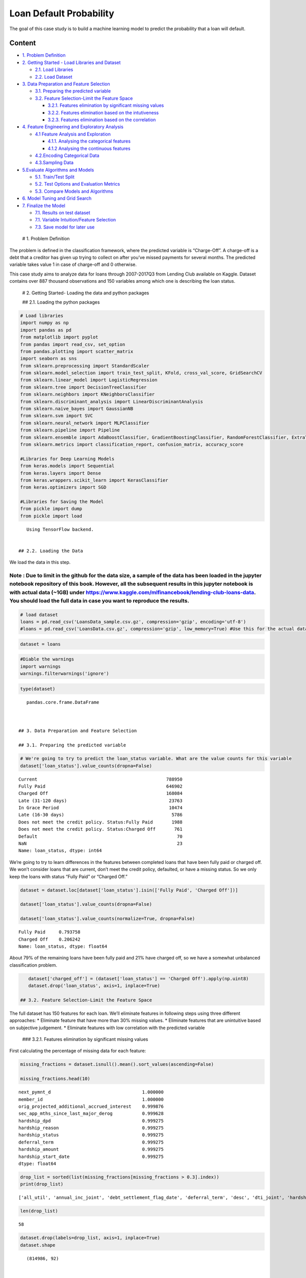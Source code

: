 .. _Clss_lend:



Loan Default Probability
========================

The goal of this case study is to build a machine learning model to
predict the probability that a loan will default.

Content
-------

-  `1. Problem Definition <#0>`__
-  `2. Getting Started - Load Libraries and Dataset <#1>`__

   -  `2.1. Load Libraries <#1.1>`__
   -  `2.2. Load Dataset <#1.2>`__

-  `3. Data Preparation and Feature Selection <#2>`__

   -  `3.1. Preparing the predicted variable <#2.1>`__
   -  `3.2. Feature Selection-Limit the Feature Space <#2.2>`__

      -  `3.2.1. Features elimination by significant missing
         values <#2.2.1>`__
      -  `3.2.2. Features elimination based on the
         intutiveness <#2.2.2>`__
      -  `3.2.3. Features elimination based on the
         correlation <#2.2.3>`__

-  `4. Feature Engineering and Exploratory Analysis <#3>`__

   -  `4.1 Feature Analysis and Exploration <#3.1>`__

      -  `4.1.1. Analysing the categorical features <#3.1.1>`__
      -  `4.1.2 Analysing the continuous features <#3.1.2>`__

   -  `4.2.Encoding Categorical Data <#3.2>`__
   -  `4.3.Sampling Data <#3.3>`__

-  `5.Evaluate Algorithms and Models <#4>`__

   -  `5.1. Train/Test Split <#4.1>`__
   -  `5.2. Test Options and Evaluation Metrics <#4.2>`__
   -  `5.3. Compare Models and Algorithms <#4.3>`__

-  `6. Model Tuning and Grid Search <#5>`__
-  `7. Finalize the Model <#6>`__

   -  `7.1. Results on test dataset <#6.1>`__
   -  `7.1. Variable Intuition/Feature Selection <#6.2>`__
   -  `7.3. Save model for later use <#6.3>`__

 # 1. Problem Definition

The problem is defined in the classification framework, where the
predicted variable is “Charge-Off”. A charge-off is a debt that a
creditor has given up trying to collect on after you’ve missed payments
for several months. The predicted variable takes value 1 in case of
charge-off and 0 otherwise.

This case study aims to analyze data for loans through 2007-2017Q3 from
Lending Club available on Kaggle. Dataset contains over 887 thousand
observations and 150 variables among which one is describing the loan
status.

 # 2. Getting Started- Loading the data and python packages

 ## 2.1. Loading the python packages

.. code:: ipython3

    # Load libraries
    import numpy as np
    import pandas as pd
    from matplotlib import pyplot
    from pandas import read_csv, set_option
    from pandas.plotting import scatter_matrix
    import seaborn as sns
    from sklearn.preprocessing import StandardScaler
    from sklearn.model_selection import train_test_split, KFold, cross_val_score, GridSearchCV
    from sklearn.linear_model import LogisticRegression
    from sklearn.tree import DecisionTreeClassifier
    from sklearn.neighbors import KNeighborsClassifier
    from sklearn.discriminant_analysis import LinearDiscriminantAnalysis
    from sklearn.naive_bayes import GaussianNB
    from sklearn.svm import SVC
    from sklearn.neural_network import MLPClassifier
    from sklearn.pipeline import Pipeline
    from sklearn.ensemble import AdaBoostClassifier, GradientBoostingClassifier, RandomForestClassifier, ExtraTreesClassifier
    from sklearn.metrics import classification_report, confusion_matrix, accuracy_score

    #Libraries for Deep Learning Models
    from keras.models import Sequential
    from keras.layers import Dense
    from keras.wrappers.scikit_learn import KerasClassifier
    from keras.optimizers import SGD

    #Libraries for Saving the Model
    from pickle import dump
    from pickle import load


.. parsed-literal::

    Using TensorFlow backend.


 ## 2.2. Loading the Data

We load the data in this step.

Note : Due to limit in the github for the data size, a sample of the data has been loaded in the jupyter notebook repository of this book. However, all the subsequent results in this jupyter notebook is with actual data (~1GB) under https://www.kaggle.com/mlfinancebook/lending-club-loans-data. You should load the full data in case you want to reproduce the results.
^^^^^^^^^^^^^^^^^^^^^^^^^^^^^^^^^^^^^^^^^^^^^^^^^^^^^^^^^^^^^^^^^^^^^^^^^^^^^^^^^^^^^^^^^^^^^^^^^^^^^^^^^^^^^^^^^^^^^^^^^^^^^^^^^^^^^^^^^^^^^^^^^^^^^^^^^^^^^^^^^^^^^^^^^^^^^^^^^^^^^^^^^^^^^^^^^^^^^^^^^^^^^^^^^^^^^^^^^^^^^^^^^^^^^^^^^^^^^^^^^^^^^^^^^^^^^^^^^^^^^^^^^^^^^^^^^^^^^^^^^^^^^^^^^^^^^^^^^^^^^^^^^^^^^^^^^^^^^^^^^^^^^^^^^^^^^^^^^^^^^^^^^^^^^^^^^^^^^^^^^^^^^^^^

.. code:: ipython3

    # load dataset
    loans = pd.read_csv('LoansData_sample.csv.gz', compression='gzip', encoding='utf-8')
    #loans = pd.read_csv('LoansData.csv.gz', compression='gzip', low_memory=True) #Use this for the actual data

.. code:: ipython3

    dataset = loans

.. code:: ipython3

    #Diable the warnings
    import warnings
    warnings.filterwarnings('ignore')

.. code:: ipython3

    type(dataset)




.. parsed-literal::

    pandas.core.frame.DataFrame



 ## 3. Data Preparation and Feature Selection

 ## 3.1. Preparing the predicted variable

.. code:: ipython3

    # We're going to try to predict the loan_status variable. What are the value counts for this variable
    dataset['loan_status'].value_counts(dropna=False)




.. parsed-literal::

    Current                                                788950
    Fully Paid                                             646902
    Charged Off                                            168084
    Late (31-120 days)                                      23763
    In Grace Period                                         10474
    Late (16-30 days)                                        5786
    Does not meet the credit policy. Status:Fully Paid       1988
    Does not meet the credit policy. Status:Charged Off       761
    Default                                                    70
    NaN                                                        23
    Name: loan_status, dtype: int64



We’re going to try to learn differences in the features between
completed loans that have been fully paid or charged off. We won’t
consider loans that are current, don’t meet the credit policy,
defaulted, or have a missing status. So we only keep the loans with
status “Fully Paid” or “Charged Off.”

.. code:: ipython3

    dataset = dataset.loc[dataset['loan_status'].isin(['Fully Paid', 'Charged Off'])]

    dataset['loan_status'].value_counts(dropna=False)

    dataset['loan_status'].value_counts(normalize=True, dropna=False)




.. parsed-literal::

    Fully Paid     0.793758
    Charged Off    0.206242
    Name: loan_status, dtype: float64



About 79% of the remaining loans have been fully paid and 21% have
charged off, so we have a somewhat unbalanced classification problem.

.. code:: ipython3

    dataset['charged_off'] = (dataset['loan_status'] == 'Charged Off').apply(np.uint8)
    dataset.drop('loan_status', axis=1, inplace=True)

 ## 3.2. Feature Selection-Limit the Feature Space

The full dataset has 150 features for each loan. We’ll eliminate
features in following steps using three different approaches: \*
Eliminate feature that have more than 30% missing values. \* Eliminate
features that are unintuitive based on subjective judgement. \*
Eliminate features with low correlation with the predicted variable

 ### 3.2.1. Features elimination by significant missing values

First calculating the percentage of missing data for each feature:

.. code:: ipython3

    missing_fractions = dataset.isnull().mean().sort_values(ascending=False)

    missing_fractions.head(10)




.. parsed-literal::

    next_pymnt_d                                  1.000000
    member_id                                     1.000000
    orig_projected_additional_accrued_interest    0.999876
    sec_app_mths_since_last_major_derog           0.999628
    hardship_dpd                                  0.999275
    hardship_reason                               0.999275
    hardship_status                               0.999275
    deferral_term                                 0.999275
    hardship_amount                               0.999275
    hardship_start_date                           0.999275
    dtype: float64



.. code:: ipython3

    drop_list = sorted(list(missing_fractions[missing_fractions > 0.3].index))
    print(drop_list)


.. parsed-literal::

    ['all_util', 'annual_inc_joint', 'debt_settlement_flag_date', 'deferral_term', 'desc', 'dti_joint', 'hardship_amount', 'hardship_dpd', 'hardship_end_date', 'hardship_last_payment_amount', 'hardship_length', 'hardship_loan_status', 'hardship_payoff_balance_amount', 'hardship_reason', 'hardship_start_date', 'hardship_status', 'hardship_type', 'il_util', 'inq_fi', 'inq_last_12m', 'max_bal_bc', 'member_id', 'mths_since_last_delinq', 'mths_since_last_major_derog', 'mths_since_last_record', 'mths_since_rcnt_il', 'mths_since_recent_bc_dlq', 'mths_since_recent_revol_delinq', 'next_pymnt_d', 'open_acc_6m', 'open_act_il', 'open_il_12m', 'open_il_24m', 'open_rv_12m', 'open_rv_24m', 'orig_projected_additional_accrued_interest', 'payment_plan_start_date', 'revol_bal_joint', 'sec_app_chargeoff_within_12_mths', 'sec_app_collections_12_mths_ex_med', 'sec_app_earliest_cr_line', 'sec_app_fico_range_high', 'sec_app_fico_range_low', 'sec_app_inq_last_6mths', 'sec_app_mort_acc', 'sec_app_mths_since_last_major_derog', 'sec_app_num_rev_accts', 'sec_app_open_acc', 'sec_app_open_act_il', 'sec_app_revol_util', 'settlement_amount', 'settlement_date', 'settlement_percentage', 'settlement_status', 'settlement_term', 'total_bal_il', 'total_cu_tl', 'verification_status_joint']


.. code:: ipython3

    len(drop_list)




.. parsed-literal::

    58



.. code:: ipython3

    dataset.drop(labels=drop_list, axis=1, inplace=True)
    dataset.shape




.. parsed-literal::

    (814986, 92)



 ### 3.2.2. Features elimination based on the intutiveness

In order to filter the features further we check the description in the
data dictionary and keep the features that are intuitive on the basis of
subjective judgement.

We examine the LendingClub website and Data Dictionary to determine
which features would have been available to potential investors. Here’s
the list of features we currently have, in alphabetical order:

.. code:: ipython3

    print(sorted(dataset.columns))


.. parsed-literal::

    ['acc_now_delinq', 'acc_open_past_24mths', 'addr_state', 'annual_inc', 'application_type', 'avg_cur_bal', 'bc_open_to_buy', 'bc_util', 'charged_off', 'chargeoff_within_12_mths', 'collection_recovery_fee', 'collections_12_mths_ex_med', 'debt_settlement_flag', 'delinq_2yrs', 'delinq_amnt', 'disbursement_method', 'dti', 'earliest_cr_line', 'emp_length', 'emp_title', 'fico_range_high', 'fico_range_low', 'funded_amnt', 'funded_amnt_inv', 'grade', 'hardship_flag', 'home_ownership', 'id', 'initial_list_status', 'inq_last_6mths', 'installment', 'int_rate', 'issue_d', 'last_credit_pull_d', 'last_fico_range_high', 'last_fico_range_low', 'last_pymnt_amnt', 'last_pymnt_d', 'loan_amnt', 'mo_sin_old_il_acct', 'mo_sin_old_rev_tl_op', 'mo_sin_rcnt_rev_tl_op', 'mo_sin_rcnt_tl', 'mort_acc', 'mths_since_recent_bc', 'mths_since_recent_inq', 'num_accts_ever_120_pd', 'num_actv_bc_tl', 'num_actv_rev_tl', 'num_bc_sats', 'num_bc_tl', 'num_il_tl', 'num_op_rev_tl', 'num_rev_accts', 'num_rev_tl_bal_gt_0', 'num_sats', 'num_tl_120dpd_2m', 'num_tl_30dpd', 'num_tl_90g_dpd_24m', 'num_tl_op_past_12m', 'open_acc', 'out_prncp', 'out_prncp_inv', 'pct_tl_nvr_dlq', 'percent_bc_gt_75', 'policy_code', 'pub_rec', 'pub_rec_bankruptcies', 'purpose', 'pymnt_plan', 'recoveries', 'revol_bal', 'revol_util', 'sub_grade', 'tax_liens', 'term', 'title', 'tot_coll_amt', 'tot_cur_bal', 'tot_hi_cred_lim', 'total_acc', 'total_bal_ex_mort', 'total_bc_limit', 'total_il_high_credit_limit', 'total_pymnt', 'total_pymnt_inv', 'total_rec_int', 'total_rec_late_fee', 'total_rec_prncp', 'total_rev_hi_lim', 'verification_status', 'zip_code']


The list that is kept is as follows:

.. code:: ipython3

    keep_list = ['charged_off','funded_amnt','addr_state', 'annual_inc', 'application_type', 'dti', 'earliest_cr_line', 'emp_length', 'emp_title', 'fico_range_high', 'fico_range_low', 'grade', 'home_ownership', 'id', 'initial_list_status', 'installment', 'int_rate', 'loan_amnt', 'loan_status', 'mort_acc', 'open_acc', 'pub_rec', 'pub_rec_bankruptcies', 'purpose', 'revol_bal', 'revol_util', 'sub_grade', 'term', 'title', 'total_acc', 'verification_status', 'zip_code','last_pymnt_amnt','num_actv_rev_tl', 'mo_sin_rcnt_rev_tl_op','mo_sin_old_rev_tl_op',"bc_util","bc_open_to_buy","avg_cur_bal","acc_open_past_24mths" ]

    len(keep_list)




.. parsed-literal::

    40



.. code:: ipython3

    drop_list = [col for col in dataset.columns if col not in keep_list]

    dataset.drop(labels=drop_list, axis=1, inplace=True)

    dataset.shape




.. parsed-literal::

    (814986, 39)



 ### 3.2.3. Features elimination based on the correlation

.. code:: ipython3

    correlation = dataset.corr()
    correlation_chargeOff = abs(correlation['charged_off'])

.. code:: ipython3

    correlation_chargeOff.sort_values(ascending=False)




.. parsed-literal::

    charged_off              1.000000
    last_pymnt_amnt          0.381359
    int_rate                 0.247815
    fico_range_low           0.139430
    fico_range_high          0.139428
    dti                      0.123031
    acc_open_past_24mths     0.098985
    bc_open_to_buy           0.086896
    avg_cur_bal              0.085777
    num_actv_rev_tl          0.077211
    bc_util                  0.077132
    mort_acc                 0.077086
    revol_util               0.072185
    funded_amnt              0.064258
    loan_amnt                0.064139
    mo_sin_rcnt_rev_tl_op    0.053469
    mo_sin_old_rev_tl_op     0.048529
    annual_inc               0.046685
    installment              0.046291
    open_acc                 0.034652
    pub_rec                  0.023105
    pub_rec_bankruptcies     0.017314
    revol_bal                0.013160
    total_acc                0.011187
    Name: charged_off, dtype: float64



.. code:: ipython3

    drop_list_corr = sorted(list(correlation_chargeOff[correlation_chargeOff < 0.03].index))
    print(drop_list_corr)


.. parsed-literal::

    ['pub_rec', 'pub_rec_bankruptcies', 'revol_bal', 'total_acc']


.. code:: ipython3

    dataset.drop(labels=drop_list_corr, axis=1, inplace=True)
    dataset.shape




.. parsed-literal::

    (814986, 35)



 # 4. Feature Engineering and Exploratory Analysis

.. code:: ipython3

    #Descriptive Statistics
    dataset.describe()




.. raw:: html

    <div>
    <style scoped>
        .dataframe tbody tr th:only-of-type {
            vertical-align: middle;
        }

        .dataframe tbody tr th {
            vertical-align: top;
        }

        .dataframe thead th {
            text-align: right;
        }
    </style>
    <table border="1" class="dataframe">
      <thead>
        <tr style="text-align: right;">
          <th></th>
          <th>loan_amnt</th>
          <th>funded_amnt</th>
          <th>int_rate</th>
          <th>installment</th>
          <th>annual_inc</th>
          <th>dti</th>
          <th>fico_range_low</th>
          <th>fico_range_high</th>
          <th>open_acc</th>
          <th>revol_util</th>
          <th>last_pymnt_amnt</th>
          <th>acc_open_past_24mths</th>
          <th>avg_cur_bal</th>
          <th>bc_open_to_buy</th>
          <th>bc_util</th>
          <th>mo_sin_old_rev_tl_op</th>
          <th>mo_sin_rcnt_rev_tl_op</th>
          <th>mort_acc</th>
          <th>num_actv_rev_tl</th>
          <th>charged_off</th>
        </tr>
      </thead>
      <tbody>
        <tr>
          <th>count</th>
          <td>814986.000000</td>
          <td>814986.000000</td>
          <td>814986.000000</td>
          <td>814986.000000</td>
          <td>8.149860e+05</td>
          <td>814950.000000</td>
          <td>814986.000000</td>
          <td>814986.000000</td>
          <td>814986.000000</td>
          <td>814496.000000</td>
          <td>814986.000000</td>
          <td>767705.000000</td>
          <td>747447.000000</td>
          <td>759810.00000</td>
          <td>759321.000000</td>
          <td>747458.000000</td>
          <td>747458.000000</td>
          <td>767705.000000</td>
          <td>747459.000000</td>
          <td>814986.000000</td>
        </tr>
        <tr>
          <th>mean</th>
          <td>14315.458210</td>
          <td>14301.566929</td>
          <td>13.490993</td>
          <td>436.749624</td>
          <td>7.523039e+04</td>
          <td>17.867719</td>
          <td>695.603151</td>
          <td>699.603264</td>
          <td>11.521099</td>
          <td>53.031137</td>
          <td>5918.144144</td>
          <td>4.716176</td>
          <td>13519.786576</td>
          <td>9464.94483</td>
          <td>61.575664</td>
          <td>180.843182</td>
          <td>12.705577</td>
          <td>1.758707</td>
          <td>5.658872</td>
          <td>0.206242</td>
        </tr>
        <tr>
          <th>std</th>
          <td>8499.799241</td>
          <td>8492.964986</td>
          <td>4.618486</td>
          <td>255.732093</td>
          <td>6.524373e+04</td>
          <td>8.856477</td>
          <td>31.352251</td>
          <td>31.352791</td>
          <td>5.325064</td>
          <td>24.320981</td>
          <td>7279.949481</td>
          <td>3.152369</td>
          <td>16221.882463</td>
          <td>14575.87033</td>
          <td>27.871170</td>
          <td>92.192939</td>
          <td>15.654277</td>
          <td>2.081730</td>
          <td>3.215863</td>
          <td>0.404606</td>
        </tr>
        <tr>
          <th>min</th>
          <td>500.000000</td>
          <td>500.000000</td>
          <td>5.320000</td>
          <td>4.930000</td>
          <td>0.000000e+00</td>
          <td>-1.000000</td>
          <td>625.000000</td>
          <td>629.000000</td>
          <td>0.000000</td>
          <td>0.000000</td>
          <td>0.000000</td>
          <td>0.000000</td>
          <td>0.000000</td>
          <td>0.00000</td>
          <td>0.000000</td>
          <td>2.000000</td>
          <td>0.000000</td>
          <td>0.000000</td>
          <td>0.000000</td>
          <td>0.000000</td>
        </tr>
        <tr>
          <th>25%</th>
          <td>8000.000000</td>
          <td>8000.000000</td>
          <td>9.990000</td>
          <td>251.400000</td>
          <td>4.500000e+04</td>
          <td>11.640000</td>
          <td>670.000000</td>
          <td>674.000000</td>
          <td>8.000000</td>
          <td>35.000000</td>
          <td>446.922500</td>
          <td>2.000000</td>
          <td>3119.000000</td>
          <td>1312.00000</td>
          <td>40.800000</td>
          <td>117.000000</td>
          <td>4.000000</td>
          <td>0.000000</td>
          <td>3.000000</td>
          <td>0.000000</td>
        </tr>
        <tr>
          <th>50%</th>
          <td>12000.000000</td>
          <td>12000.000000</td>
          <td>13.110000</td>
          <td>377.040000</td>
          <td>6.500000e+04</td>
          <td>17.360000</td>
          <td>690.000000</td>
          <td>694.000000</td>
          <td>11.000000</td>
          <td>53.700000</td>
          <td>2864.715000</td>
          <td>4.000000</td>
          <td>7508.000000</td>
          <td>4261.00000</td>
          <td>65.400000</td>
          <td>164.000000</td>
          <td>8.000000</td>
          <td>1.000000</td>
          <td>5.000000</td>
          <td>0.000000</td>
        </tr>
        <tr>
          <th>75%</th>
          <td>20000.000000</td>
          <td>20000.000000</td>
          <td>16.290000</td>
          <td>576.290000</td>
          <td>9.000000e+04</td>
          <td>23.630000</td>
          <td>710.000000</td>
          <td>714.000000</td>
          <td>14.000000</td>
          <td>71.900000</td>
          <td>9193.050000</td>
          <td>6.000000</td>
          <td>18827.000000</td>
          <td>11343.00000</td>
          <td>86.000000</td>
          <td>228.000000</td>
          <td>15.000000</td>
          <td>3.000000</td>
          <td>7.000000</td>
          <td>0.000000</td>
        </tr>
        <tr>
          <th>max</th>
          <td>40000.000000</td>
          <td>40000.000000</td>
          <td>30.990000</td>
          <td>1714.540000</td>
          <td>9.550000e+06</td>
          <td>999.000000</td>
          <td>845.000000</td>
          <td>850.000000</td>
          <td>90.000000</td>
          <td>892.300000</td>
          <td>42148.530000</td>
          <td>56.000000</td>
          <td>958084.000000</td>
          <td>559912.00000</td>
          <td>339.600000</td>
          <td>842.000000</td>
          <td>372.000000</td>
          <td>51.000000</td>
          <td>57.000000</td>
          <td>1.000000</td>
        </tr>
      </tbody>
    </table>
    </div>



 ## 4.1 Feature Analysis and Exploration

 ### 4.1.1. Analysing the categorical features

.. code:: ipython3

    dataset[['id','emp_title','title','zip_code']].describe()




.. raw:: html

    <div>
    <style scoped>
        .dataframe tbody tr th:only-of-type {
            vertical-align: middle;
        }

        .dataframe tbody tr th {
            vertical-align: top;
        }

        .dataframe thead th {
            text-align: right;
        }
    </style>
    <table border="1" class="dataframe">
      <thead>
        <tr style="text-align: right;">
          <th></th>
          <th>id</th>
          <th>emp_title</th>
          <th>title</th>
          <th>zip_code</th>
        </tr>
      </thead>
      <tbody>
        <tr>
          <th>count</th>
          <td>814986</td>
          <td>766415</td>
          <td>807068</td>
          <td>814986</td>
        </tr>
        <tr>
          <th>unique</th>
          <td>814986</td>
          <td>280473</td>
          <td>60298</td>
          <td>925</td>
        </tr>
        <tr>
          <th>top</th>
          <td>14680062</td>
          <td>Teacher</td>
          <td>Debt consolidation</td>
          <td>945xx</td>
        </tr>
        <tr>
          <th>freq</th>
          <td>1</td>
          <td>11351</td>
          <td>371874</td>
          <td>9517</td>
        </tr>
      </tbody>
    </table>
    </div>



.. code:: ipython3

    #Ids are all unique and there are too many job titles and titles and zipcode,
    #these column is dropped The ID is not useful for modeling.
    dataset.drop(['id','emp_title','title','zip_code'], axis=1, inplace=True)

Feature- Term
^^^^^^^^^^^^^

.. code:: ipython3

    #Data Dictionary: "The number of payments on the loan. Values are in months and can be either 36 or 60.".
    #The 60 Months loans are more likelely to charge off
    #Convert term to integers
    dataset['term'] = dataset['term'].apply(lambda s: np.int8(s.split()[0]))

.. code:: ipython3

    dataset.groupby('term')['charged_off'].value_counts(normalize=True).loc[:,1]




.. parsed-literal::

    term
    36    0.165710
    60    0.333793
    Name: charged_off, dtype: float64



Loans with five-year periods are more than twice as likely to charge-off
as loans with three-year periods.

Feature- Employement Length
^^^^^^^^^^^^^^^^^^^^^^^^^^^

.. code:: ipython3

    dataset['emp_length'].replace(to_replace='10+ years', value='10 years', inplace=True)

    dataset['emp_length'].replace('< 1 year', '0 years', inplace=True)

    def emp_length_to_int(s):
        if pd.isnull(s):
            return s
        else:
            return np.int8(s.split()[0])

    dataset['emp_length'] = dataset['emp_length'].apply(emp_length_to_int)


.. code:: ipython3

    charge_off_rates = dataset.groupby('emp_length')['charged_off'].value_counts(normalize=True).loc[:,1]
    sns.barplot(x=charge_off_rates.index, y=charge_off_rates.values, color='#5975A4', saturation=1)




.. parsed-literal::

    <matplotlib.axes._subplots.AxesSubplot at 0x25690281470>




.. image:: output_52_1.png


Loan status does not appear to vary much with employment length on
average, hence it is dropped

.. code:: ipython3

    dataset.drop(['emp_length'], axis=1, inplace=True)

Feature : Subgrade
^^^^^^^^^^^^^^^^^^

.. code:: ipython3

    charge_off_rates = dataset.groupby('sub_grade')['charged_off'].value_counts(normalize=True).loc[:,1]
    sns.set(rc={'figure.figsize':(12,5)})
    sns.barplot(x=charge_off_rates.index, y=charge_off_rates.values, color='#5975A4', saturation=1)





.. parsed-literal::

    <matplotlib.axes._subplots.AxesSubplot at 0x2569e8cc668>




.. image:: output_56_1.png


There’s a clear trend of higher probability of charge-off as the
subgrade worsens.

.. code:: ipython3

    dataset['earliest_cr_line'] = dataset['earliest_cr_line'].apply(lambda s: int(s[-4:]))

 ### 4.1.2. Analysing the continuous features

Feature : Annual Income
^^^^^^^^^^^^^^^^^^^^^^^

.. code:: ipython3

    dataset[['annual_inc']].describe()




.. raw:: html

    <div>
    <style scoped>
        .dataframe tbody tr th:only-of-type {
            vertical-align: middle;
        }

        .dataframe tbody tr th {
            vertical-align: top;
        }

        .dataframe thead th {
            text-align: right;
        }
    </style>
    <table border="1" class="dataframe">
      <thead>
        <tr style="text-align: right;">
          <th></th>
          <th>annual_inc</th>
        </tr>
      </thead>
      <tbody>
        <tr>
          <th>count</th>
          <td>8.149860e+05</td>
        </tr>
        <tr>
          <th>mean</th>
          <td>7.523039e+04</td>
        </tr>
        <tr>
          <th>std</th>
          <td>6.524373e+04</td>
        </tr>
        <tr>
          <th>min</th>
          <td>0.000000e+00</td>
        </tr>
        <tr>
          <th>25%</th>
          <td>4.500000e+04</td>
        </tr>
        <tr>
          <th>50%</th>
          <td>6.500000e+04</td>
        </tr>
        <tr>
          <th>75%</th>
          <td>9.000000e+04</td>
        </tr>
        <tr>
          <th>max</th>
          <td>9.550000e+06</td>
        </tr>
      </tbody>
    </table>
    </div>



Annual income ranges from 0 to 9,550,000, with a median of $65,000.
Because of the large range of incomes, we should take a log transform of
the annual income variable.

.. code:: ipython3

    dataset['log_annual_inc'] = dataset['annual_inc'].apply(lambda x: np.log10(x+1))
    dataset.drop('annual_inc', axis=1, inplace=True)

FICO Scores
^^^^^^^^^^^

.. code:: ipython3

    dataset[['fico_range_low','fico_range_high']].corr()




.. raw:: html

    <div>
    <style scoped>
        .dataframe tbody tr th:only-of-type {
            vertical-align: middle;
        }

        .dataframe tbody tr th {
            vertical-align: top;
        }

        .dataframe thead th {
            text-align: right;
        }
    </style>
    <table border="1" class="dataframe">
      <thead>
        <tr style="text-align: right;">
          <th></th>
          <th>fico_range_low</th>
          <th>fico_range_high</th>
        </tr>
      </thead>
      <tbody>
        <tr>
          <th>fico_range_low</th>
          <td>1.0</td>
          <td>1.0</td>
        </tr>
        <tr>
          <th>fico_range_high</th>
          <td>1.0</td>
          <td>1.0</td>
        </tr>
      </tbody>
    </table>
    </div>



Given that the correlation between fico low and high is 1 it is
preferred to keep only one feature which is average of FICO Scores

.. code:: ipython3

    dataset['fico_score'] = 0.5*dataset['fico_range_low'] + 0.5*dataset['fico_range_high']

    dataset.drop(['fico_range_high', 'fico_range_low'], axis=1, inplace=True)

.. code:: ipython3

    dataset['charged_off'].value_counts()




.. parsed-literal::

    0    646902
    1    168084
    Name: charged_off, dtype: int64



 ## 4.2. Encoding Categorical Data

.. code:: ipython3

    from sklearn.preprocessing import LabelEncoder

.. code:: ipython3

    # Categorical boolean mask
    categorical_feature_mask = dataset.dtypes==object
    # filter categorical columns using mask and turn it into a list
    categorical_cols = dataset.columns[categorical_feature_mask].tolist()

.. code:: ipython3

    categorical_cols




.. parsed-literal::

    ['grade',
     'sub_grade',
     'home_ownership',
     'verification_status',
     'purpose',
     'addr_state',
     'initial_list_status',
     'application_type']



.. code:: ipython3

    le = LabelEncoder()
    # apply le on categorical feature columns
    dataset[categorical_cols] = dataset[categorical_cols].apply(lambda col: le.fit_transform(col))
    dataset[categorical_cols].head(10)




.. raw:: html

    <div>
    <style scoped>
        .dataframe tbody tr th:only-of-type {
            vertical-align: middle;
        }

        .dataframe tbody tr th {
            vertical-align: top;
        }

        .dataframe thead th {
            text-align: right;
        }
    </style>
    <table border="1" class="dataframe">
      <thead>
        <tr style="text-align: right;">
          <th></th>
          <th>grade</th>
          <th>sub_grade</th>
          <th>home_ownership</th>
          <th>verification_status</th>
          <th>purpose</th>
          <th>addr_state</th>
          <th>initial_list_status</th>
          <th>application_type</th>
        </tr>
      </thead>
      <tbody>
        <tr>
          <th>0</th>
          <td>2</td>
          <td>10</td>
          <td>5</td>
          <td>1</td>
          <td>2</td>
          <td>45</td>
          <td>1</td>
          <td>0</td>
        </tr>
        <tr>
          <th>1</th>
          <td>0</td>
          <td>2</td>
          <td>1</td>
          <td>0</td>
          <td>1</td>
          <td>4</td>
          <td>1</td>
          <td>0</td>
        </tr>
        <tr>
          <th>2</th>
          <td>3</td>
          <td>15</td>
          <td>5</td>
          <td>1</td>
          <td>1</td>
          <td>24</td>
          <td>1</td>
          <td>0</td>
        </tr>
        <tr>
          <th>4</th>
          <td>2</td>
          <td>12</td>
          <td>5</td>
          <td>1</td>
          <td>2</td>
          <td>3</td>
          <td>0</td>
          <td>0</td>
        </tr>
        <tr>
          <th>5</th>
          <td>2</td>
          <td>12</td>
          <td>5</td>
          <td>1</td>
          <td>2</td>
          <td>31</td>
          <td>0</td>
          <td>0</td>
        </tr>
        <tr>
          <th>6</th>
          <td>1</td>
          <td>9</td>
          <td>1</td>
          <td>1</td>
          <td>4</td>
          <td>23</td>
          <td>0</td>
          <td>0</td>
        </tr>
        <tr>
          <th>7</th>
          <td>1</td>
          <td>8</td>
          <td>4</td>
          <td>2</td>
          <td>2</td>
          <td>45</td>
          <td>1</td>
          <td>0</td>
        </tr>
        <tr>
          <th>8</th>
          <td>2</td>
          <td>13</td>
          <td>5</td>
          <td>1</td>
          <td>1</td>
          <td>47</td>
          <td>0</td>
          <td>0</td>
        </tr>
        <tr>
          <th>9</th>
          <td>1</td>
          <td>8</td>
          <td>5</td>
          <td>0</td>
          <td>2</td>
          <td>20</td>
          <td>0</td>
          <td>0</td>
        </tr>
        <tr>
          <th>10</th>
          <td>1</td>
          <td>9</td>
          <td>5</td>
          <td>2</td>
          <td>2</td>
          <td>22</td>
          <td>0</td>
          <td>0</td>
        </tr>
      </tbody>
    </table>
    </div>



.. code:: ipython3

    dataset.head(5)




.. raw:: html

    <div>
    <style scoped>
        .dataframe tbody tr th:only-of-type {
            vertical-align: middle;
        }

        .dataframe tbody tr th {
            vertical-align: top;
        }

        .dataframe thead th {
            text-align: right;
        }
    </style>
    <table border="1" class="dataframe">
      <thead>
        <tr style="text-align: right;">
          <th></th>
          <th>loan_amnt</th>
          <th>funded_amnt</th>
          <th>term</th>
          <th>int_rate</th>
          <th>installment</th>
          <th>grade</th>
          <th>sub_grade</th>
          <th>home_ownership</th>
          <th>verification_status</th>
          <th>purpose</th>
          <th>...</th>
          <th>avg_cur_bal</th>
          <th>bc_open_to_buy</th>
          <th>bc_util</th>
          <th>mo_sin_old_rev_tl_op</th>
          <th>mo_sin_rcnt_rev_tl_op</th>
          <th>mort_acc</th>
          <th>num_actv_rev_tl</th>
          <th>charged_off</th>
          <th>log_annual_inc</th>
          <th>fico_score</th>
        </tr>
      </thead>
      <tbody>
        <tr>
          <th>0</th>
          <td>15000.0</td>
          <td>15000.0</td>
          <td>60</td>
          <td>12.39</td>
          <td>336.64</td>
          <td>2</td>
          <td>10</td>
          <td>5</td>
          <td>1</td>
          <td>2</td>
          <td>...</td>
          <td>29828.0</td>
          <td>9525.0</td>
          <td>4.7</td>
          <td>244.0</td>
          <td>1.0</td>
          <td>0.0</td>
          <td>4.0</td>
          <td>0</td>
          <td>4.892100</td>
          <td>752.0</td>
        </tr>
        <tr>
          <th>1</th>
          <td>10400.0</td>
          <td>10400.0</td>
          <td>36</td>
          <td>6.99</td>
          <td>321.08</td>
          <td>0</td>
          <td>2</td>
          <td>1</td>
          <td>0</td>
          <td>1</td>
          <td>...</td>
          <td>9536.0</td>
          <td>7599.0</td>
          <td>41.5</td>
          <td>290.0</td>
          <td>1.0</td>
          <td>1.0</td>
          <td>9.0</td>
          <td>1</td>
          <td>4.763435</td>
          <td>712.0</td>
        </tr>
        <tr>
          <th>2</th>
          <td>21425.0</td>
          <td>21425.0</td>
          <td>60</td>
          <td>15.59</td>
          <td>516.36</td>
          <td>3</td>
          <td>15</td>
          <td>5</td>
          <td>1</td>
          <td>1</td>
          <td>...</td>
          <td>4232.0</td>
          <td>324.0</td>
          <td>97.8</td>
          <td>136.0</td>
          <td>7.0</td>
          <td>0.0</td>
          <td>4.0</td>
          <td>0</td>
          <td>4.804827</td>
          <td>687.0</td>
        </tr>
        <tr>
          <th>4</th>
          <td>7650.0</td>
          <td>7650.0</td>
          <td>36</td>
          <td>13.66</td>
          <td>260.20</td>
          <td>2</td>
          <td>12</td>
          <td>5</td>
          <td>1</td>
          <td>2</td>
          <td>...</td>
          <td>5857.0</td>
          <td>332.0</td>
          <td>93.2</td>
          <td>148.0</td>
          <td>8.0</td>
          <td>0.0</td>
          <td>4.0</td>
          <td>1</td>
          <td>4.698979</td>
          <td>687.0</td>
        </tr>
        <tr>
          <th>5</th>
          <td>9600.0</td>
          <td>9600.0</td>
          <td>36</td>
          <td>13.66</td>
          <td>326.53</td>
          <td>2</td>
          <td>12</td>
          <td>5</td>
          <td>1</td>
          <td>2</td>
          <td>...</td>
          <td>3214.0</td>
          <td>6494.0</td>
          <td>69.2</td>
          <td>265.0</td>
          <td>23.0</td>
          <td>0.0</td>
          <td>7.0</td>
          <td>0</td>
          <td>4.838855</td>
          <td>682.0</td>
        </tr>
      </tbody>
    </table>
    <p>5 rows × 29 columns</p>
    </div>



.. code:: ipython3

    dataset.shape




.. parsed-literal::

    (814986, 29)



 ## 4.3. Sampling Data

.. code:: ipython3

    loanstatus_0 = dataset[dataset["charged_off"]==0]
    loanstatus_1 = dataset[dataset["charged_off"]==1]
    subset_of_loanstatus_0 = loanstatus_0.sample(n=5500)
    subset_of_loanstatus_1 = loanstatus_1.sample(n=5500)
    dataset = pd.concat([subset_of_loanstatus_1, subset_of_loanstatus_0])
    dataset = dataset.sample(frac=1).reset_index(drop=True)
    print("Current shape of dataset :",dataset.shape)
    dataset.head()


.. parsed-literal::

    Current shape of dataset : (11000, 29)




.. raw:: html

    <div>
    <style scoped>
        .dataframe tbody tr th:only-of-type {
            vertical-align: middle;
        }

        .dataframe tbody tr th {
            vertical-align: top;
        }

        .dataframe thead th {
            text-align: right;
        }
    </style>
    <table border="1" class="dataframe">
      <thead>
        <tr style="text-align: right;">
          <th></th>
          <th>loan_amnt</th>
          <th>funded_amnt</th>
          <th>term</th>
          <th>int_rate</th>
          <th>installment</th>
          <th>grade</th>
          <th>sub_grade</th>
          <th>home_ownership</th>
          <th>verification_status</th>
          <th>purpose</th>
          <th>...</th>
          <th>avg_cur_bal</th>
          <th>bc_open_to_buy</th>
          <th>bc_util</th>
          <th>mo_sin_old_rev_tl_op</th>
          <th>mo_sin_rcnt_rev_tl_op</th>
          <th>mort_acc</th>
          <th>num_actv_rev_tl</th>
          <th>charged_off</th>
          <th>log_annual_inc</th>
          <th>fico_score</th>
        </tr>
      </thead>
      <tbody>
        <tr>
          <th>0</th>
          <td>5000.0</td>
          <td>5000.0</td>
          <td>36</td>
          <td>5.42</td>
          <td>150.80</td>
          <td>0</td>
          <td>0</td>
          <td>1</td>
          <td>0</td>
          <td>4</td>
          <td>...</td>
          <td>NaN</td>
          <td>NaN</td>
          <td>NaN</td>
          <td>NaN</td>
          <td>NaN</td>
          <td>NaN</td>
          <td>NaN</td>
          <td>1</td>
          <td>4.698979</td>
          <td>777.0</td>
        </tr>
        <tr>
          <th>1</th>
          <td>6000.0</td>
          <td>6000.0</td>
          <td>36</td>
          <td>14.46</td>
          <td>206.41</td>
          <td>2</td>
          <td>13</td>
          <td>1</td>
          <td>1</td>
          <td>4</td>
          <td>...</td>
          <td>31847.0</td>
          <td>NaN</td>
          <td>NaN</td>
          <td>106.0</td>
          <td>6.0</td>
          <td>2.0</td>
          <td>3.0</td>
          <td>0</td>
          <td>4.863329</td>
          <td>662.0</td>
        </tr>
        <tr>
          <th>2</th>
          <td>10000.0</td>
          <td>10000.0</td>
          <td>36</td>
          <td>11.99</td>
          <td>332.10</td>
          <td>2</td>
          <td>10</td>
          <td>4</td>
          <td>1</td>
          <td>2</td>
          <td>...</td>
          <td>6058.0</td>
          <td>4935.0</td>
          <td>56.3</td>
          <td>65.0</td>
          <td>10.0</td>
          <td>0.0</td>
          <td>4.0</td>
          <td>0</td>
          <td>4.447174</td>
          <td>672.0</td>
        </tr>
        <tr>
          <th>3</th>
          <td>30000.0</td>
          <td>30000.0</td>
          <td>60</td>
          <td>23.50</td>
          <td>854.36</td>
          <td>5</td>
          <td>25</td>
          <td>1</td>
          <td>1</td>
          <td>2</td>
          <td>...</td>
          <td>8282.0</td>
          <td>24329.0</td>
          <td>55.9</td>
          <td>393.0</td>
          <td>116.0</td>
          <td>4.0</td>
          <td>3.0</td>
          <td>1</td>
          <td>4.977728</td>
          <td>697.0</td>
        </tr>
        <tr>
          <th>4</th>
          <td>15000.0</td>
          <td>15000.0</td>
          <td>60</td>
          <td>13.98</td>
          <td>348.87</td>
          <td>2</td>
          <td>12</td>
          <td>1</td>
          <td>2</td>
          <td>2</td>
          <td>...</td>
          <td>26643.0</td>
          <td>4146.0</td>
          <td>62.6</td>
          <td>180.0</td>
          <td>1.0</td>
          <td>3.0</td>
          <td>6.0</td>
          <td>0</td>
          <td>4.851264</td>
          <td>707.0</td>
        </tr>
      </tbody>
    </table>
    <p>5 rows × 29 columns</p>
    </div>



.. code:: ipython3

    #Filling the NAs with the mean of the column.
    dataset.fillna(dataset.mean(),inplace = True)

 # 5. Evaluate Algorithms and Models

 ## 5.1. Train Test Split

.. code:: ipython3

    # split out validation dataset for the end
    Y= dataset["charged_off"]
    X = dataset.loc[:, dataset.columns != 'charged_off']
    validation_size = 0.2
    seed = 7
    X_train, X_validation, Y_train, Y_validation = train_test_split(X, Y, test_size=validation_size, random_state=seed)

.. code:: ipython3

    # dataset_temp2=dataset_temp.dropna(axis=0)
    # Y_total= dataset_temp2["charged_off"]
    # X_total = dataset_temp2.loc[:, dataset.columns != 'charged_off']
    # X_dummy, X_validation, Y_dummy, Y_validation = train_test_split(X_total, Y_total, test_size=validation_size)

.. code:: ipython3

    dataset['charged_off'].value_counts()




.. parsed-literal::

    1    5500
    0    5500
    Name: charged_off, dtype: int64



 ## 5.2. Test Options and Evaluation Metrics

.. code:: ipython3

    # test options for classification
    num_folds = 10
    seed = 7
    #scoring = 'accuracy'
    #scoring ='precision'
    #scoring ='recall'
    scoring = 'roc_auc'

 ## 5.3. Compare Models and Algorithms

Classification Models
~~~~~~~~~~~~~~~~~~~~~

.. code:: ipython3

    # spot check the algorithms
    models = []
    models.append(('LR', LogisticRegression()))
    models.append(('LDA', LinearDiscriminantAnalysis()))
    models.append(('KNN', KNeighborsClassifier()))
    models.append(('CART', DecisionTreeClassifier()))
    models.append(('NB', GaussianNB()))
    #Neural Network
    models.append(('NN', MLPClassifier()))
    #Ensable Models
    # Boosting methods
    models.append(('AB', AdaBoostClassifier()))
    models.append(('GBM', GradientBoostingClassifier()))
    # Bagging methods
    models.append(('RF', RandomForestClassifier()))
    models.append(('ET', ExtraTreesClassifier()))

K-folds cross validation
~~~~~~~~~~~~~~~~~~~~~~~~

.. code:: ipython3

    results = []
    names = []
    for name, model in models:
        kfold = KFold(n_splits=num_folds, random_state=seed)
        cv_results = cross_val_score(model, X_train, Y_train, cv=kfold, scoring=scoring)
        results.append(cv_results)
        names.append(name)
        msg = "%s: %f (%f)" % (name, cv_results.mean(), cv_results.std())
        print(msg)


.. parsed-literal::

    LR: 0.919850 (0.010151)
    LDA: 0.918040 (0.009574)
    KNN: 0.870372 (0.012865)
    CART: 0.831503 (0.014110)
    NB: 0.917332 (0.007952)
    NN: 0.911734 (0.017527)
    AB: 0.944973 (0.005927)
    GBM: 0.952306 (0.006132)
    RF: 0.948115 (0.006236)
    ET: 0.939516 (0.006260)


Algorithm comparison
~~~~~~~~~~~~~~~~~~~~

.. code:: ipython3

    # compare algorithms
    fig = pyplot.figure()
    fig.suptitle('Algorithm Comparison')
    ax = fig.add_subplot(111)
    pyplot.boxplot(results)
    ax.set_xticklabels(names)
    fig.set_size_inches(15,8)
    pyplot.show()



.. image:: output_92_0.png


 # 6. Model Tuning and Grid Search

Given that the GBM is the best model, Grid Search is performed on GBM in
this step.

.. code:: ipython3

    # Grid Search: GradientBoosting Tuning
    '''
    n_estimators : int (default=100)
        The number of boosting stages to perform.
        Gradient boosting is fairly robust to over-fitting so a large number usually results in better performance.
    max_depth : integer, optional (default=3)
        maximum depth of the individual regression estimators.
        The maximum depth limits the number of nodes in the tree.
        Tune this parameter for best performance; the best value depends on the interaction of the input variables.

    '''
    n_estimators = [20,180]
    max_depth= [3,5]
    param_grid = dict(n_estimators=n_estimators, max_depth=max_depth)
    model = GradientBoostingClassifier()
    kfold = KFold(n_splits=num_folds, random_state=seed)
    grid = GridSearchCV(estimator=model, param_grid=param_grid, scoring=scoring, cv=kfold)
    grid_result = grid.fit(X_train, Y_train)

    #Print Results
    print("Best: %f using %s" % (grid_result.best_score_, grid_result.best_params_))
    means = grid_result.cv_results_['mean_test_score']
    stds = grid_result.cv_results_['std_test_score']
    params = grid_result.cv_results_['params']
    ranks = grid_result.cv_results_['rank_test_score']
    for mean, stdev, param, rank in zip(means, stds, params, ranks):
        print("#%d %f (%f) with: %r" % (rank, mean, stdev, param))


.. parsed-literal::

    Best: 0.955684 using {'max_depth': 5, 'n_estimators': 180}
    #4 0.941023 (0.006713) with: {'max_depth': 3, 'n_estimators': 20}
    #2 0.955217 (0.006234) with: {'max_depth': 3, 'n_estimators': 180}
    #3 0.948795 (0.006683) with: {'max_depth': 5, 'n_estimators': 20}
    #1 0.955684 (0.007695) with: {'max_depth': 5, 'n_estimators': 180}


 # 7. Finalise the Model

Looking at the details above GBM might be worthy of further study, but
for now SVM shows a lot of promise as a low complexity and stable model
for this problem.

Finalize Model with best parameters found during tuning step.

 ## 7.1. Results on the Test Dataset

.. code:: ipython3

    # prepare model
    model = GradientBoostingClassifier(max_depth= 5, n_estimators= 180)
    model.fit(X_train, Y_train)




.. parsed-literal::

    GradientBoostingClassifier(ccp_alpha=0.0, criterion='friedman_mse', init=None,
                               learning_rate=0.1, loss='deviance', max_depth=5,
                               max_features=None, max_leaf_nodes=None,
                               min_impurity_decrease=0.0, min_impurity_split=None,
                               min_samples_leaf=1, min_samples_split=2,
                               min_weight_fraction_leaf=0.0, n_estimators=180,
                               n_iter_no_change=None, presort='deprecated',
                               random_state=None, subsample=1.0, tol=0.0001,
                               validation_fraction=0.1, verbose=0,
                               warm_start=False)



.. code:: ipython3

    # estimate accuracy on validation set
    predictions = model.predict(X_validation)
    print(accuracy_score(Y_validation, predictions))
    print(confusion_matrix(Y_validation, predictions))
    print(classification_report(Y_validation, predictions))


.. parsed-literal::

    0.8909090909090909
    [[ 929  185]
     [  55 1031]]
                  precision    recall  f1-score   support

               0       0.94      0.83      0.89      1114
               1       0.85      0.95      0.90      1086

        accuracy                           0.89      2200
       macro avg       0.90      0.89      0.89      2200
    weighted avg       0.90      0.89      0.89      2200



.. code:: ipython3

    df_cm = pd.DataFrame(confusion_matrix(Y_validation, predictions), columns=np.unique(Y_validation), index = np.unique(Y_validation))
    df_cm.index.name = 'Actual'
    df_cm.columns.name = 'Predicted'
    sns.heatmap(df_cm, cmap="Blues", annot=True,annot_kws={"size": 16})# font sizes




.. parsed-literal::

    <matplotlib.axes._subplots.AxesSubplot at 0x2569ea9a208>




.. image:: output_101_1.png


 ## 7.2. Variable Intuition/Feature Importance Looking at the details
above GBM might be worthy of further study. Let us look into the Feature
Importance of the GBM model

.. code:: ipython3

    print(model.feature_importances_) #use inbuilt class feature_importances of tree based classifiers
    #plot graph of feature importances for better visualization
    feat_importances = pd.Series(model.feature_importances_, index=X.columns)
    feat_importances.nlargest(10).plot(kind='barh')
    pyplot.show()


.. parsed-literal::

    [6.84986527e-03 5.71433689e-03 2.72277382e-02 1.59752215e-02
     2.81338346e-02 9.58442384e-03 5.44634871e-02 4.32347990e-04
     4.07216329e-03 2.75786223e-03 5.61551419e-03 1.26744468e-02
     7.71521749e-03 4.86345328e-03 7.90633550e-03 3.58958849e-03
     7.26846409e-01 0.00000000e+00 1.09532061e-02 1.51860077e-02
     6.52805217e-03 4.70847054e-03 8.09053091e-03 7.63984237e-03
     2.73216743e-03 3.50115469e-03 9.93457709e-03 6.30374494e-03]



.. image:: output_103_1.png


**Conclusion**:

We showed that data preparation is one of the most important steps. We
addressed that by performing feature elimination by using different
techniques such as subjec‐ tive judgement, correlation, visualization
and the data quality of the feature. We illustrated that there can be
different ways of handling and analyzing the categorical data and
converting categorical data into model usable format.

Finally, we analyzed the feature importance and found that results of
the case study are quite intuitive.

